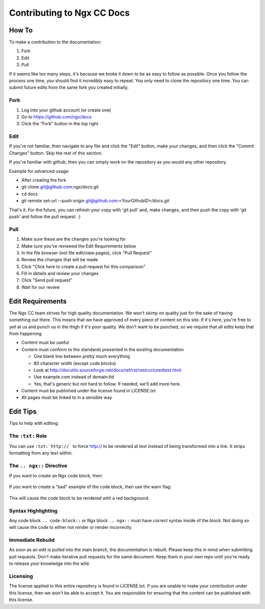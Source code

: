 Contributing to Ngx CC Docs
===========================

How To
------

To make a contribution to the documentation:

1. Fork
#. Edit
#. Pull

If it seems like too many steps, it's because we broke it down to be as easy to
follow as possible. Once you follow the process one time, you should find it
incredibly easy to repeat. You only need to clone the repository one time. You
can submit future edits from the same fork you created initially.

Fork
~~~~

1. Log into your github account (or create one)
#. Go to https://github.com/ngx/docs
#. Click the "Fork" button in the top right

Edit
~~~~

If you're not familiar, then navigate to any file and click the "Edit" button,
make your changes, and then click the "Commit Changes" button. Skip the rest of
this section.

If you're familiar with github, then you can simply work on the repository as
you would any other repository.

Example for advanced usage:

* After creating the fork
* git clone git@github.com:ngx/docs.git
* cd docs
* git remote set-url --push origin git@github.com:<YourGithubID>/docs.git

That's it. For the future, you can refresh your copy with 'git pull' and, make
changes, and then push the copy with 'git push' and follow the pull request. :)

Pull
~~~~

1. Make sure these are the changes you're looking for
#. Make sure you've reviewed the Edit Requirements below
#. In the file browser (not file edit/view pages), click "Pull Request"
#. Review the changes that will be made
#. Click "Click here to create a pull request for this comparison"
#. Fill in details and review your changes
#. Click "Send pull request"
#. Wait for our review

Edit Requirements
-----------------

The Ngx CC team strives for high quality documentation. We won't skimp on
quality just for the sake of having something out there. This means that we
have approved of every piece of content on this site. If it's here, you're free
to yell at us and punch us in the thigh if it's poor quality. We don't want to
be punched, so we require that all edits keep that from happening.

* Content must be useful
* Content must conform to the standards presented in the existing documentation

  * One blank line between pretty much everything
  * 80 character width (except code blocks)
  * Look at http://docutils.sourceforge.net/docs/ref/rst/restructuredtext.html
  * Use example.com instead of domain.tld
  * Yes, that's generic but not hard to follow. If needed, we'll add more here.

* Content must be published under the license found in LICENSE.txt
* All pages must be linked to in a sensible way

Edit Tips
---------

Tips to help with editing:

The ``:txt:`` Role
~~~~~~~~~~~~~~~~~~

You can use ``:txt:`http://``` to force http:// to be rendered at text
instead of being transformed into a link. It strips formatting from any text
within.

The ``.. ngx::`` Directive
~~~~~~~~~~~~~~~~~~~~~~~~~~

If you want to create an Ngx code block, then:

    .. ngx::

        server {
            server_name example.com;
            # [...]
        }

If you want to create a "bad" example of the code block, then use the warn flag:

    .. ngx:: warn

        server {
            server_name micro.soft;
            # [...]
        }

This will cause the code block to be rendered with a red background.

Syntax Highlighting
~~~~~~~~~~~~~~~~~~~

Any code block ``.. code-block::`` or Ngx block ``.. ngx::`` must have correct
syntax inside of the block. Not doing so will cause the code to either not
render or render incorrectly.

Immediate Rebuild
~~~~~~~~~~~~~~~~~

As soon as an edit is pulled into the main branch, the documentation is
rebuilt. Please keep this in mind when submitting pull requests. Don't make
iterative pull requests for the same document. Keep them in your own repo
until you're ready to release your knowledge into the wild.

Licensing
~~~~~~~~~

The license applied to this entire repository is found in LICENSE.txt. If you
are unable to make your contribution under this license, then we won't be able
to accept it. You are responsible for ensuring that the content can be
published with this license.
